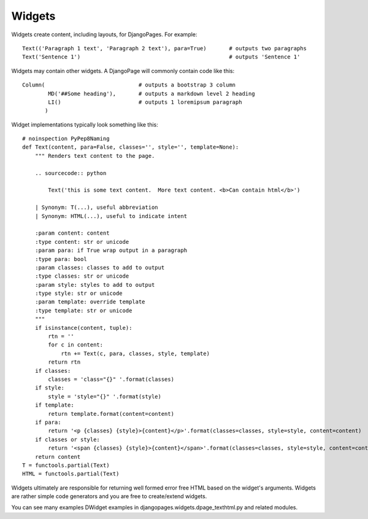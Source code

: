 .. Widgets overview.

Widgets
+++++++

Widgets create content, including layouts, for DjangoPages. For example::

    Text(('Paragraph 1 text', 'Paragraph 2 text'), para=True)       # outputs two paragraphs
    Text('Sentence 1')                                              # outputs 'Sentence 1'

Widgets may contain other widgets. A DjangoPage will commonly contain code like this::

    Column(                             # outputs a bootstrap 3 column
            MD('##Some heading'),       # outputs a markdown level 2 heading
            LI()                        # outputs 1 loremipsum paragraph
           )


Widget implementations typically look something like this::

    # noinspection PyPep8Naming
    def Text(content, para=False, classes='', style='', template=None):
        """ Renders text content to the page.

        .. sourcecode:: python

            Text('this is some text content.  More text content. <b>Can contain html</b>')

        | Synonym: T(...), useful abbreviation
        | Synonym: HTML(...), useful to indicate intent

        :param content: content
        :type content: str or unicode
        :param para: if True wrap output in a paragraph
        :type para: bool
        :param classes: classes to add to output
        :type classes: str or unicode
        :param style: styles to add to output
        :type style: str or unicode
        :param template: override template
        :type template: str or unicode
        """
        if isinstance(content, tuple):
            rtn = ''
            for c in content:
                rtn += Text(c, para, classes, style, template)
            return rtn
        if classes:
            classes = 'class="{}" '.format(classes)
        if style:
            style = 'style="{}" '.format(style)
        if template:
            return template.format(content=content)
        if para:
            return '<p {classes} {style}>{content}</p>'.format(classes=classes, style=style, content=content)
        if classes or style:
            return '<span {classes} {style}>{content}</span>'.format(classes=classes, style=style, content=content)
        return content
    T = functools.partial(Text)
    HTML = functools.partial(Text)

Widgets ultimately are responsible for returning well formed error free HTML based on the widget's
arguments. Widgets are rather simple code generators and you are free to create/extend widgets.

You can see many examples DWidget examples in djangopages.widgets.dpage_texthtml.py and related modules.
